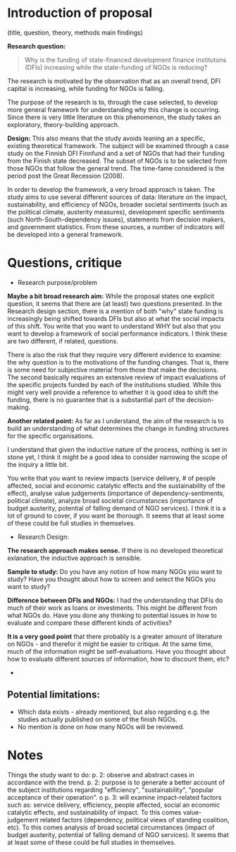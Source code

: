 
* Introduction of proposal

(title, question, theory, methods main findings)

*Research question:*

#+BEGIN_QUOTE
 Why is the funding of state-financed development finance institutons (DFIs) increasing while the state-funding of NGOs is reducing?
#+END_QUOTE

The research is motivated by the observation that as an overall trend, DFI capital is increasing, while funding for NGOs is falling.

The purpose of the research is to, through the case selected, to develop more general framework for understanding why this change is occurring. Since there is very little literature on this phenomenon, the study takes an exploratory, theory-building approach. 

*Design:*
This also means that the study avoids leaning an a specific, existing theoretical framework. The subject will be examined through a case study on the Finnish DFI Finnfund and a set of NGOs that had their funding from the Finish state decreased. The subset of NGOs is to be selected from those NGOs that follow the general trend. The time-fame considered is the period post the Great Recession (2008). 

In order to develop the framework, a very broad approach is taken. The study aims to use several different sources of data: literature on the impact, sustainability, and efficiency of NGOs, broader societal sentiments (such as the political climate, austerity measures), development specific sentiments (such North-South-dependency issues), statements from decision makers, and government statistics. From these sources, a number of indicators will be developed into a general framework.

* Questions, critique
- Research purpose/problem
*Maybe a bit broad research aim:* While the proposal states one explicit question, it seems that there are (at least) two questions presented. In the Research design section, there is a mention of both "why" state funding is increasingly being shifted towards DFIs but also at what the social impacts of this shift. You write that you want to understand WHY but also that you want to develop a framework of social performance indicators. I think these are two different, if related, questions.

There is also the risk that they require very different evidence to examine: the why question is to the motivations of the funding changes. That is, there is some need for subjective material from those that make the decisions. The second basically requires an extensive review of impact evaluations of the specific projects funded by each of the institutions studied. While this might very well provide a reference to whether it is good idea to shift the funding, there is no guarantee that is a substantial part of the decision-making. 

*Another related point:* As far as I understand, the aim of the research is to build an understanding of what determines the change in funding structures for the specific organisations. 

I understand that given the inductive nature of the process, nothing is set in stone yet, I think it might be a good idea to consider narrowing the scope of the inquiry a little bit. 

You write that you want to review impacts (service delivery, # of people affected, social and economic catalytic effects and the sustainability of the effect), analyse value judgements (importance of dependency-sentiments, political climate), analyze broad societal circumstances (importance of budget austerity, potential of falling demand of NGO services). I think it is a lot of ground to cover, if you want be thorough. It seems that at least some of these could be full studies in themselves.

- Research Design:
*The research approach makes sense.* If there is no developed theoretical exlanation, the inductive approach is sensible.

*Sample to study:* Do you have any notion of how many NGOs you want to study? Have you thought about how to screen and select the NGOs you want to study? 

*Difference between DFIs and NGOs:* I had the understanding that DFIs do much of their work as loans or investments. This might be different from what NGOs do. Have you done any thinking to potential issues in how to evaluate and compare these different kinds of activities?

*It is a very good point* that there probably is a greater amount of literature on NGOs - and therefor it might be easier to critique. At the same time, much of the information might be self-evaluations. Have you thought about how to evaluate different sources of information, how to discount them, etc?

- 

** Potential limitations:
- Which data exists - already mentioned, but also regarding e.g. the studies actually published on some of the finish NGOs.
- No mention is done on how many NGOs will be reviewed.

* Notes

Things the study want to do:
p. 2: observe and abstract cases in accordance with the trend. 
p. 2: purpose is to generate a better account of the subject institutions regarding "efficiency", "sustainability", "popular acceptance of their operation". o
p. 3: will examine impact-related factors such as: service delivery, efficiency, people affected, social an economic catalytic effects, and sustainability of impact. To this comes value-judgement related factors (dependency, political views of standing coalition, etc). To this comes analysis of broad societal circumstances (impact of budget austerity, potential of falling demand of NGO services). It seems that at least some of these could be full studies in themselves.
